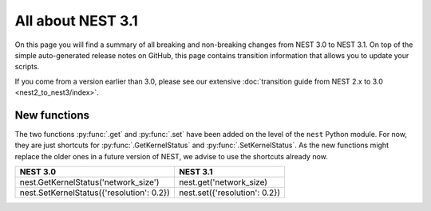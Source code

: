 All about NEST 3.1
==================

On this page you will find a summary of all breaking and non-breaking
changes from NEST 3.0 to NEST 3.1. On top of the simple auto-generated
release notes on GitHub, this page contains transition information
that allows you to update your scripts.

If you come from a version earlier than 3.0, please see our extensive
:doc:`transition guide from NEST 2.x to 3.0 <nest2_to_nest3/index>`.

New functions
~~~~~~~~~~~~~

The two functions :py:func:`.get` and :py:func:`.set` have been added
on the level of the ``nest`` Python module. For now, they are just
shortcuts for :py:func:`.GetKernelStatus` and
:py:func:`.SetKernelStatus`. As the new functions might replace the
older ones in a future version of NEST, we advise to use the shortcuts
already now.

+--------------------------------------------+----------------------------------+
| NEST 3.0                                   | NEST 3.1                         |
+============================================+==================================+
| nest.GetKernelStatus('network_size')       | nest.get('network_size)          |
+--------------------------------------------+----------------------------------+
| nest.SetKernelStatus({'resolution': 0.2})  | nest.set({'resolution': 0.2})    |
+--------------------------------------------+----------------------------------+
